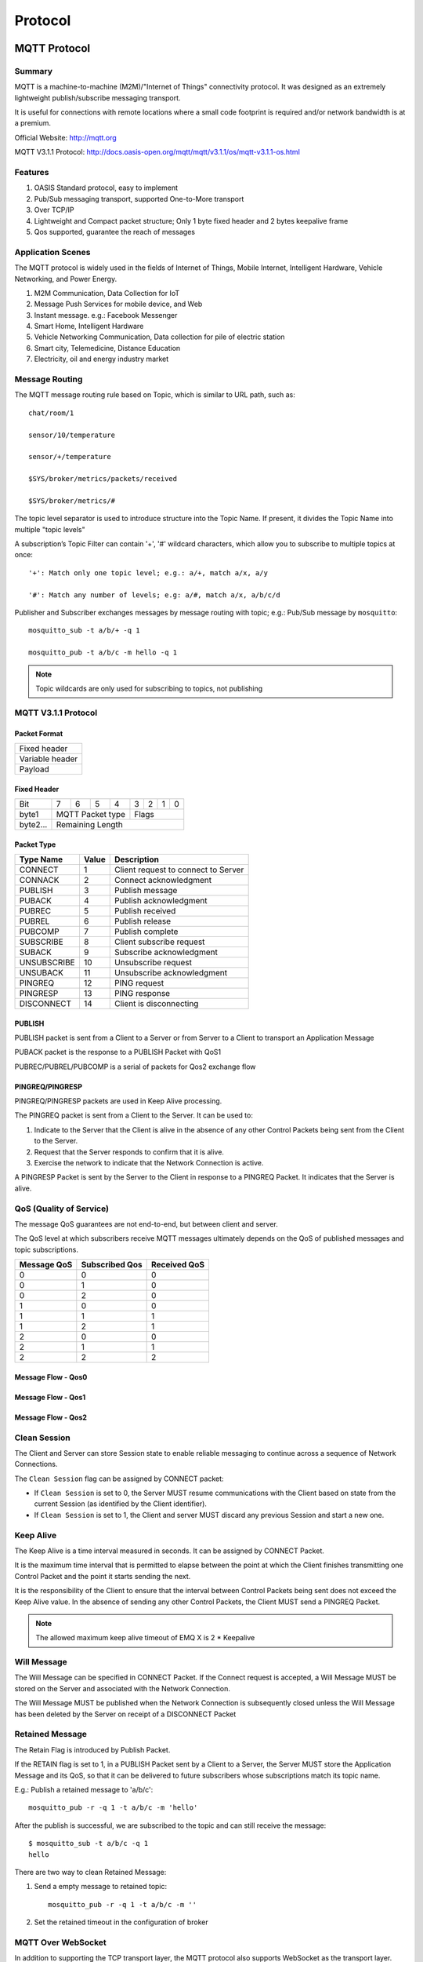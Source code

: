 
.. _protocol:


Protocol
^^^^^^^^^^^^^^^^^^^^


MQTT Protocol
-------------

Summary
:::::::

MQTT is a machine-to-machine (M2M)/"Internet of Things" connectivity protocol. It was designed as an extremely lightweight publish/subscribe messaging transport.

It is useful for connections with remote locations where a small code footprint is required and/or network bandwidth is at a premium.

Official Website: http://mqtt.org

MQTT V3.1.1 Protocol: http://docs.oasis-open.org/mqtt/mqtt/v3.1.1/os/mqtt-v3.1.1-os.html

Features
::::::::

1. OASIS Standard protocol, easy to implement

2. Pub/Sub messaging transport, supported One-to-More transport

3. Over TCP/IP

4. Lightweight and Compact packet structure; Only 1 byte fixed header and 2 bytes keepalive frame

5. Qos supported, guarantee the reach of messages


Application Scenes
::::::::::::::::::

The MQTT protocol is widely used in the fields of Internet of Things, Mobile Internet, Intelligent Hardware, Vehicle Networking, and Power Energy.

1. M2M Communication, Data Collection for IoT

2. Message Push Services for mobile device, and Web

3. Instant message. e.g.: Facebook Messenger

4. Smart Home, Intelligent Hardware

5. Vehicle Networking Communication, Data collection for pile of electric station

6. Smart city, Telemedicine, Distance Education

7. Electricity, oil and energy industry market

.. _mqtt_topic:

Message Routing
::::::::::::::::

The MQTT message routing rule based on Topic, which is similar to URL path, such as::

    chat/room/1

    sensor/10/temperature

    sensor/+/temperature

    $SYS/broker/metrics/packets/received

    $SYS/broker/metrics/#

The topic level separator is used to introduce structure into the Topic Name. If present, it divides the Topic Name into multiple "topic levels"

A subscription’s Topic Filter can contain '+', '#' wildcard characters, which allow you to subscribe to multiple topics at once::

    '+': Match only one topic level; e.g.: a/+, match a/x, a/y

    '#': Match any number of levels; e.g: a/#, match a/x, a/b/c/d


Publisher and Subscriber exchanges messages by message routing with topic; e.g.: Pub/Sub message by ``mosquitto``::

    mosquitto_sub -t a/b/+ -q 1

    mosquitto_pub -t a/b/c -m hello -q 1

.. NOTE:: Topic wildcards are only used for subscribing to topics, not publishing

.. _mqtt_protocol:

MQTT V3.1.1 Protocol
:::::::::::::::::::::

Packet Format
''''''''''''''

+------------------------------------+
| Fixed header                       |
+------------------------------------+
| Variable header                    |
+------------------------------------+
| Payload                            |
+------------------------------------+

Fixed Header
''''''''''''

+----------+-----+-----+-----+-----+-----+-----+-----+-----+
| Bit      |  7  |  6  |  5  |  4  |  3  |  2  |  1  |  0  |
+----------+-----+-----+-----+-----+-----+-----+-----+-----+
| byte1    |   MQTT Packet type    |         Flags         |
+----------+-----------------------+-----------------------+
| byte2... |   Remaining Length                            |
+----------+-----------------------------------------------+

Packet Type
'''''''''''

+-------------+---------+--------------------------------------+
| Type Name   | Value   | Description                          |
+=============+=========+======================================+
| CONNECT     | 1       | Client request to connect to Server  |
+-------------+---------+--------------------------------------+
| CONNACK     | 2       | Connect acknowledgment               |
+-------------+---------+--------------------------------------+
| PUBLISH     | 3       | Publish message                      |
+-------------+---------+--------------------------------------+
| PUBACK      | 4       | Publish acknowledgment               |
+-------------+---------+--------------------------------------+
| PUBREC      | 5       | Publish received                     |
+-------------+---------+--------------------------------------+
| PUBREL      | 6       | Publish release                      |
+-------------+---------+--------------------------------------+
| PUBCOMP     | 7       | Publish complete                     |
+-------------+---------+--------------------------------------+
| SUBSCRIBE   | 8       | Client subscribe request             |
+-------------+---------+--------------------------------------+
| SUBACK      | 9       | Subscribe acknowledgment             |
+-------------+---------+--------------------------------------+
| UNSUBSCRIBE | 10      | Unsubscribe request                  |
+-------------+---------+--------------------------------------+
| UNSUBACK    | 11      | Unsubscribe acknowledgment           |
+-------------+---------+--------------------------------------+
| PINGREQ     | 12      | PING request                         |
+-------------+---------+--------------------------------------+
| PINGRESP    | 13      | PING response                        |
+-------------+---------+--------------------------------------+
| DISCONNECT  | 14      | Client is disconnecting              |
+-------------+---------+--------------------------------------+


PUBLISH
''''''''

PUBLISH packet is sent from a Client to a Server or from Server to a Client to transport an Application Message

PUBACK packet is the response to a PUBLISH Packet with QoS1

PUBREC/PUBREL/PUBCOMP is a serial of packets for Qos2 exchange flow


PINGREQ/PINGRESP
'''''''''''''''''

PINGREQ/PINGRESP packets are used in Keep Alive processing.

The PINGREQ packet is sent from a Client to the Server. It can be used to:

1. Indicate to the Server that the Client is alive in the absence of any other Control Packets being sent from the Client to the Server.

2. Request that the Server responds to confirm that it is alive.

3. Exercise the network to indicate that the Network Connection is active.

A PINGRESP Packet is sent by the Server to the Client in response to a PINGREQ Packet. It indicates that the Server is alive.

.. _mqtt_qos:

QoS (Quality of Service)
::::::::::::::::::::::::


The message QoS guarantees are not end-to-end, but between client and server.

The QoS level at which subscribers receive MQTT messages ultimately depends on the QoS of published messages and topic subscriptions.

+---------------+----------------+---------------+
| Message QoS   | Subscribed Qos | Received QoS  |
+===============+================+===============+
|      0        |      0         |      0        |
+---------------+----------------+---------------+
|      0        |      1         |      0        |
+---------------+----------------+---------------+
|      0        |      2         |      0        |
+---------------+----------------+---------------+
|      1        |      0         |      0        |
+---------------+----------------+---------------+
|      1        |      1         |      1        |
+---------------+----------------+---------------+
|      1        |      2         |      1        |
+---------------+----------------+---------------+
|      2        |      0         |      0        |
+---------------+----------------+---------------+
|      2        |      1         |      1        |
+---------------+----------------+---------------+
|      2        |      2         |      2        |
+---------------+----------------+---------------+


Message Flow - Qos0
'''''''''''''''''''

.. image:: ./_static/images/qos0_seq.png

Message Flow - Qos1
'''''''''''''''''''

.. image:: ./_static/images/qos1_seq.png

Message Flow - Qos2
'''''''''''''''''''

.. image:: ./_static/images/qos2_seq.png

.. _mqtt_clean_session:

Clean Session
::::::::::::::


The Client and Server can store Session state to enable reliable messaging to continue across a sequence of Network Connections.

The ``Clean Session`` flag can be assigned by CONNECT packet:

- If ``Clean Session`` is set to 0, the Server MUST resume communications with the Client based on state from
  the current Session (as identified by the Client identifier).

- If ``Clean Session`` is set to 1, the Client and server MUST discard any previous Session and start a new one.


.. _mqtt_keepalive:

Keep Alive
:::::::::::

The Keep Alive is a time interval measured in seconds. It can be assigned by CONNECT Packet.

It is the maximum time interval that is permitted to elapse between the point at which the Client finishes transmitting one Control Packet and the point it starts sending the next.

It is the responsibility of the Client to ensure that the interval between Control Packets being sent does not exceed the Keep Alive value.
In the absence of sending any other Control Packets, the Client MUST send a PINGREQ Packet.


.. note:: The allowed maximum keep alive timeout of EMQ X is 2 * Keepalive

.. _mqtt_willmsg:

Will Message
::::::::::::


The Will Message can be specified in CONNECT Packet. If the Connect request is accepted, a Will Message MUST be stored on the Server and associated with the Network Connection.

The Will Message MUST be published when the Network Connection is subsequently closed unless the Will Message has been deleted by the Server on receipt of a DISCONNECT Packet

.. _mqtt_retained_msg:

Retained Message
:::::::::::::::::


The Retain Flag is introduced by Publish Packet.

If the RETAIN flag is set to 1, in a PUBLISH Packet sent by a Client to a Server, the Server MUST store the Application Message and its QoS, so that it can be delivered to future subscribers whose subscriptions match its topic name.


E.g.: Publish a retained message to 'a/b/c'::

    mosquitto_pub -r -q 1 -t a/b/c -m 'hello'

After the publish is successful, we are subscribed to the topic and can still receive the message::

    $ mosquitto_sub -t a/b/c -q 1
    hello

There are two way to clean Retained Message:

1. Send a empty message to retained topic::

    mosquitto_pub -r -q 1 -t a/b/c -m ''

2. Set the retained timeout in the configuration of broker


.. _mqtt_websocket:

MQTT Over WebSocket
::::::::::::::::::::


In addition to supporting the TCP transport layer, the MQTT protocol also supports WebSocket as the transport layer.

Therefore, the browser can connect to the EMQ X message broker and communicate with other MQTT clients.


The Websocket connection must transport data with binary format, and carry the protocol field in the Header::

    Sec-WebSocket-Protocol: mqttv3.1 or mqttv3.1.1

.. _mqtt_client_libraries:


MQTT Client Libraries
:::::::::::::::::::::

EMQ X Team
'''''''''''

EMQ X Team: https://github.com/emqx

+--------------------+---------------------------------------------------------+
| `emqttc`_          | Erlang MQTT Client which both support MQTTv3 and MQTTv5 |
+--------------------+---------------------------------------------------------+
| `CocoaMQTT`_       | MQTT for iOS and OS X written with Swift                |
+--------------------+---------------------------------------------------------+
| `QMQTT`_           | MQTT Client for Qt                                      |
+--------------------+---------------------------------------------------------+

Eclipse Paho
'''''''''''''

Official Site: http://www.eclipse.org/paho/

Supported libraries: https://github.com/mqtt/mqtt.github.io/wiki/libraries

.. _mqtt_vs_xmpp:

MQTT vs. XMPP
::::::::::::::


The MQTT protocol is designed to be simple, lightweight, and flexible in routing. It will completely replace the XMPP protocol in the PC era in the field of mobile Internet IoT messaging:

1. The MQTT protocol only have one byte fixed header, two bytes keepalive message, which is lightweight and easy to encode/decode.
   The XMPP protocol is based on heavy XML, which has a large and excess description content for each message.

2. The MQTT protocol based only PUB/SUB communication mode. It is more flexible than XMPP's JID-based peer-to-peer message routing.

3. The MQTT protocol supports more flexible payload data format, such as JSON, String, Binary, etc.. But XMPP must encode the binary content with base64.

4. The MQTT protocol supports messaging acknowledgement and QoS mechanism, and the XMPP protocol does not define a similar mechanism.
   MQTT protocol has better message reliability than XMPP


MQTT-SN Protocol
----------------

**MQTT-SN (MQTT for Sensor Network)** is designed to be as close as possible to MQTT, but is adapted to the peculiarities of a wireless com- munication environment such as low bandwidth, high link failures, short message length, etc. It is also optimized for the implementation on low-cost, battery-operated devices with limited processing and storage resources.

MQTT-SN Official Spec: http://mqtt.org/new/wp-content/uploads/2009/06/MQTT-SN_spec_v1.2.pdf

MQTT-SN vs. MQTT
:::::::::::::::::

Compared to MQTT, MQTT-SN is characterized by the following differences:

1. The CONNECT message is split into three messages. The two additional ones are optional and used to transfer the Will topic and the Will message to the server.

2. To cope with the short message length and the limited transmission bandwidth in wireless networks,
   the topic name in the PUBLISH messages is replaced by a short, two-byte long "topic id".
   A registration procedure is defined to allow clients to register their topic names with the server/gateway and obtain the corresponding topic ids.
   It is also used in the opposite direction to inform the client about the topic name and the corresponding topic id that will be included in a following PUBLISH message.

3. "Pre-defined" topic ids and "short" topic names are introduced, for which no registration is required.
   Pre-defined topic ids are also a two-byte long replacement of the topic name,
   their mapping to the topic names is however known in advance by both the client’s application and the gateway/server.
   Therefore both sides can start using pre-defined topic ids; there is no need for a registration as in the case of “normal” topic ids mentioned above.

4. A discovery procedure helps clients without a pre-configured server/gateway’s address to discover the actual network address of an operating server/gateway.
   Multiple gateways may be present at the same time within a single wireless network and can co-operate in a load-sharing or stand-by mode.

5. The semantic of a "clean session" is extended to the Will feature,
   i.e. not only client’s subscriptions are persistent, but also Will topic and Will message.
   A client can also modify its Will topic and Will message during a session.

6. A new offline keep-alive procedure is defined for the support of sleeping clients.
   With this procedure, battery-operated devices can go to a sleeping state during which all messages destined to them 
   are buffered at the server/gateway and delivered later to them when they wake up.

emqx-sn Plug-in
::::::::::::::::

emqx-sn is a gateway plug-in of mqtt-sn protocol of EMQ X, which realizes the access function of mqtt-sn.

It is equivalent to an mqtt-sn gateway in the cloud, which is directly connected with EMQ X Broker.

.. _emqx-sn: https://github.com/emqx/emqx-sn


Configuration
''''''''''''''

File: etc/plugins/emqx_sn.conf::

    mqtt.sn.port = 1884

    mqtt.sn.advertise_duration = 900

    mqtt.sn.gateway_id = 1

    mqtt.sn.username = mqtt_sn_user

    mqtt.sn.password = abc


+-----------------------------+-------------------------------------------------------------------------+
| mqtt.sn.port                | The UDP port which emq-sn is listening on                               |
+-----------------------------+-------------------------------------------------------------------------+
| mqtt.sn.advertise_duration  | The duration(seconds) that emq-sn broadcast ADVERTISE message through   |
+-----------------------------+-------------------------------------------------------------------------+
| mqtt.sn.gateway_id          |  The MQTT-SN Gateway id in ADVERTISE message                            |
+-----------------------------+-------------------------------------------------------------------------+
| mqtt.sn.username            | Optional parameter. emqx-sn will connect EMQ core with this username.   |
|                             | It is useful if any auth plug-in is enabled                             |
+-----------------------------+-------------------------------------------------------------------------+
| mqtt.sn.password            | Optional parameter. Pair with username above                            |
+-----------------------------+-------------------------------------------------------------------------+


Enable emqx-sn
'''''''''''''''

.. code-block::

    ./bin/emqx_ctl plugins load emqx_sn

MQTT-SN Client Libraries
::::::::::::::::::::::::

1. https://github.com/eclipse/paho.mqtt-sn.embedded-c/
2. https://github.com/ty4tw/MQTT-SN
3. https://github.com/njh/mqtt-sn-tools
4. https://github.com/arobenko/mqtt-sn


LWM2M Protocol
--------------

**LwM2M (Lightweight Machine-To-Machine)** is lightweight protcol for IoT that designed by OMA (Open Moblie Alliance). It provides device management and communication functions, especially for terminal devices with limited resources.

Official Documentations: http://www.openmobilealliance.org/wp/


LwM2M is based on REST architecture and USES CoAP as the underlying transport protocol.

It is carried on UDP or SMS, so the message structure is simple and small,
and it is also applicable in the environment where network resources are limited and the device cannot always be online.

.. image:: ./_static/images/lwm2m_protocols.png


There are two primary roles for LwM2M, that is ``LwM2M Server`` and ``LwM2M Client``.


As the server side, the LwM2M Server is depolyed at the Services Provider or Network Provider. It defines two types of servers:

- LwM2M Bootstrap Server: Not yet implemented in EMQ X

- LwM2M Server: The connection acceptor for LwM2M protcol. emqx-lwm2m has implement it over UDP transport layer only, not yet SMS


As the client side, the LwM2M Client is presented on terminal devices.

The LwM2M has defined 4 types Interfaces for communication each others:

1. **Bootstrap:** The Bootstrap Interface is used to provision essential information into the LwM2M Client to
   enable the LwM2M Client to perform the "Register" operation with one or more LwM2M Servers

2. **Client Registration:** The Client Registration Interface is used by a LwM2M Client to register with one or more LwM2M Servers,
   maintain each registration, and de-register from a LwM2M Server. When registering, the LwM2M Client performs the "Register" operation
   and provides the properties required by the LwM2M Server

3. **Device Management and Service Enablement:** It is used by the LwM2M Server to access Object Instances and Resources
   available from a registered LwM2M Client. The interface provides this access through the use of "Create", "Read", "Read-Composite",
   "Write", "Write-Composite", "Delete", "Execute", "Write-Attributes", or "Discover" operations.

4. **Information Reporting:** It is used by a LwM2M Server to observe any changes in a Resource on a registered LwM2M Client,
   receiving notifications when new values are available.

.. image:: ./_static/images/lwm2m_arch.png


LwM2M abstracts the services on devices into objects and resources, and defines the properties and functions of various objects in XML files.

See: http://www.openmobilealliance.org/wp/OMNA/LwM2M/LwM2MRegistry.html


LwM2M pre-defined 8 types object to implement business requirements:

- Security
- Server
- Access Control
- Device
- Connectivity Monitoring
- Firmware
- Location
- Connectivity Statistics

emqx-lwm2m Plug-in
::::::::::::::::::

`emqx-lwm2m`_ is a LwM2M Server implement for EMQ X. It support a LwM2M Client connecting to EMQ X system, reporting data, etc.

.. _emqx-lwm2m: https://github.com/emqx/emqx-lwm2m

Adapt to EMQ X
:::::::::::::::

The emqx-lwm2m can deliver a message to LwM2M Client with specified Topic, it configured at ``etc/plugins/emqx_lwm2m.conf``:

.. code::

    # The topic subscribed by the lwm2m client after it is connected
    # Placeholders supported:
    #    '%e': Endpoint Name
    #    '%a': IP Address
    lwm2m.topics.command = lwm2m/%e/command

The response topic specifed with:

.. code::

    # The topic to which the lwm2m client's response is published
    lwm2m.topics.response = lwm2m/%e/resp

It is note that the payload of MQTT is string with JSON format. The details can be found README.md at `emqx-lwm2m`_

Configurations
''''''''''''''

File: etc/plugins/emqx_lwm2m.conf::

    lwm2m.port = 5683

    lwm2m.certfile = etc/certs/cert.pem

    lwm2m.keyfile = etc/certs/key.pem

    lwm2m.xml_dir =  etc/lwm2m_xml

+-----------------------------+---------------------------------------------------------------------------+
| lwm2m.port                  | UDP port of the LwM2M Gateway                                             |
+-----------------------------+---------------------------------------------------------------------------+
| lwm2m.certfile              | Certificate file for DTLS                                                 |
+-----------------------------+---------------------------------------------------------------------------+
| lwm2m.keyfile               | Key file for DTLS                                                         |
+-----------------------------+---------------------------------------------------------------------------+
| lwm2m.xml_dir               | Dir where the object definition files can be found                        |
+-----------------------------+---------------------------------------------------------------------------+

Enable emqx-lwm2m
''''''''''''''''''

.. code::

    ./bin/emqx_ctl plugins load emqx_lwm2m

LwM2M Libraries
::::::::::::::::

- https://github.com/eclipse/wakaama
- https://github.com/OpenMobileAlliance/OMA-LWM2M-DevKit
- https://github.com/AVSystem/Anjay
- http://www.eclipse.org/leshan/

TCP Protocol
------------


The TCP Protocol is a transparent transmission protocol, that is designed by EMQ X Team to accept some private protcol devices access and communication with other types device

.. note:: Supported above v3.2.2

Packet Structure
:::::::::::::::::


The Control Packes consist of two parts: **Fixed Header** and **Payload**.

There are two bytes in front of the payload that mark payload length:

+----------------+--------------+
| Fixed Header   |    1 Byte    |
+----------------+--------------+
| Len of Payloa  |    2 Bytes   |
+----------------+--------------+
| Payload        |    N Bytes   |
+----------------+--------------+

.. note:: Some packet types have no payload fields, so the entire package has only one byte


The first 4 Bits in the Fixed Header represent **Frame Type**, which is currently supported:

+------------+-------+--------------------+----------------------------------------------------------+
| Name       | Value | Direction of Flow  | Description                                              |
+============+=======+====================+==========================================================+
| CONNECT    | 1     | Client --> Server  | Connect to Server.                                       |
|            |       |                    | It must be a first packet that the client sends to server|
+------------+-------+--------------------+----------------------------------------------------------+
| CONNACK    | 2     | Server --> Client  | Connect acknowledgement                                  |
+------------+-------+--------------------+----------------------------------------------------------+
| DATATRANS  | 3     | Client <==> Server | A data communication packet between client and server    |
+------------+-------+--------------------+----------------------------------------------------------+
| PING       | 4     | Client --> Server  | Ping request                                             |
+------------+-------+--------------------+----------------------------------------------------------+
| PONG       | 5     | Server --> Client  | Ping response                                            |
+------------+-------+--------------------+----------------------------------------------------------+
| DISCONNECT | 6     | Client --> Server  | Client to send a DISCONNECT packet to end current        |
|            |       |                    | connection with server                                   |
+------------+-------+--------------------+----------------------------------------------------------+
| Reserved   | 7-15  | Reserved           | Reserved                                                 |
+------------+-------+--------------------+----------------------------------------------------------+


CONNECT
''''''''

Connect Packet. The Frame Type is 2#0001.

The first 4 bits of Flags represents the **Protocol Version** is currently 1, namely 2#0001. So CONNECT packet Fixed Header is **0x11**


The Payload contains all requirement fields to create a connection.
It must be given in the following order; otherwise, it is an illegal packet and immediately disconnect the TCP link:

.. code::

    Len       Keepalive[x] ClientId[x]  Username  Password
    UINT(2)   UINT(1)      STR(n)       STR(n)    STR(n)


Keepalive and ClientId is required；Username and Password is optional.

So，two examples packet content can be given with followings::

    # Keepalive = 60
    # ClientId  = abcd
    # Username, Password are undefined
    0x10 00 07 3c 00 04 61 62 63 64

    # Keepalive = 60
    # ClientId  = abcd
    # Username  = abcd
    # Password  = abcd
    0x10 00 13 3c 00 04 61 62 63 64 00 04 61 62 63 64 00 04 61 62 63 64


CONNACK
''''''''

Connect acknowledgement. The Frame Type is 2#0010.

The first 4 bits of Flags represents the **ACK Code**:

+------------+-------+------------------------------+
| Name       | Value | Description                  |
+============+=======+==============================+
| SUCCESSFUL | 0     | Connect Successfully         |
+------------+-------+------------------------------+
| AUTHFAILED | 1     | Authentication failure       |
+------------+-------+------------------------------+
| ILLEGALVER | 2     | Unsupported protocol version |
+------------+-------+------------------------------+
| Reserved   | 3-15  | Reserved                     |
+------------+-------+------------------------------+

The Payload is a acknowledgement **Message** string.

.. code::

    Message
     STR(n)

So, there are two examples to indicate the CONNACK conent details::

    # ACK Code = 1
    # Message = 'Connect Sucessfully'
    0x20 00 14 43 6f 6e 6e 65 63 74 20 53 75 63 63 65 73 73 66 75 6c 6c 79

    # ACK Code = 1
    # Message = ''
    0x21 00 00


DATATRANS
'''''''''

Data Transmission Packet. The Frame Type is 2#0011.

The first 2 bits of Flags is **Qos(Quality of Services)**. It is a constant value 0 now. The last two bits are reserved bits. So the Fixed Header of DATATRANS is 0x30

The Payload conent is a data for transparent transmission

.. code::

   Len     Payload
   UINT(2) BIN


.. note:: The maximum size of payload data is 65535

So, If it send a 'abcd' string, the DATATRANS is::

    0x30 00 04 61 62 63 63


PING
''''

Ping request packet. The Frame Type is 2#0100. Flags is 0. So the Fixed Header is 0x40

Payload is absence

A example for PING packet::

    0x40


PONG
''''

PING response packet. The Frame Type is 2#0101. Flags is 0. So the Fixed Header is 0x50

Payload is absence

A example for PONG packet::

    0x50

DISCONNECT
''''''''''

Disconnect packet. The Frame Type is 2#0111. Flags is 0. So the Fixed Header is 0x60

Payload is absence

A example for DISCONNECT packet::

    0x60


emqx-tcp Plug-in
:::::::::::::::::

The TCP transparent transmission protocol implemented by **emqx_tcp**


Adapt to EMQ X
'''''''''''''''

The **emqx-tcp** plug-in can publish the uplink messages of device with ``up_topic``.
This option defined at ``etc/plugins/emqx_tcp.conf``:

.. code::

    tcp.proto.up_topic = tcp/%c/up

Similarly, The ``dn_topic`` option can be configured to receive downlink messages:

.. code::

    tcp.proto.dn_topic = tcp/%c/dn

Listeners
''''''''''

The emqx-tcp can configure a list of listeners for accepting TCP/SSL devices in the ``etc/plugins/emqx_tcp.conf``:

.. code::

    tcp.listener.external = 0.0.0.0:8090

    tcp.listener.external.acceptors = 8

    tcp.listener.external.max_connections = 1024000

    ## SSL
    tcp.listener.ssl.external = 0.0.0.0:8091

    tcp.listener.ssl.external.acceptors = 8

    tcp.listener.ssl.external.max_connections = 1024000


.. _emqttc: https://github.com/emqx/emqtt
.. _CocoaMQTT: https://github.com/emqx/CocoaMQTT
.. _QMQTT: https://github.com/emqx/qmqtt

